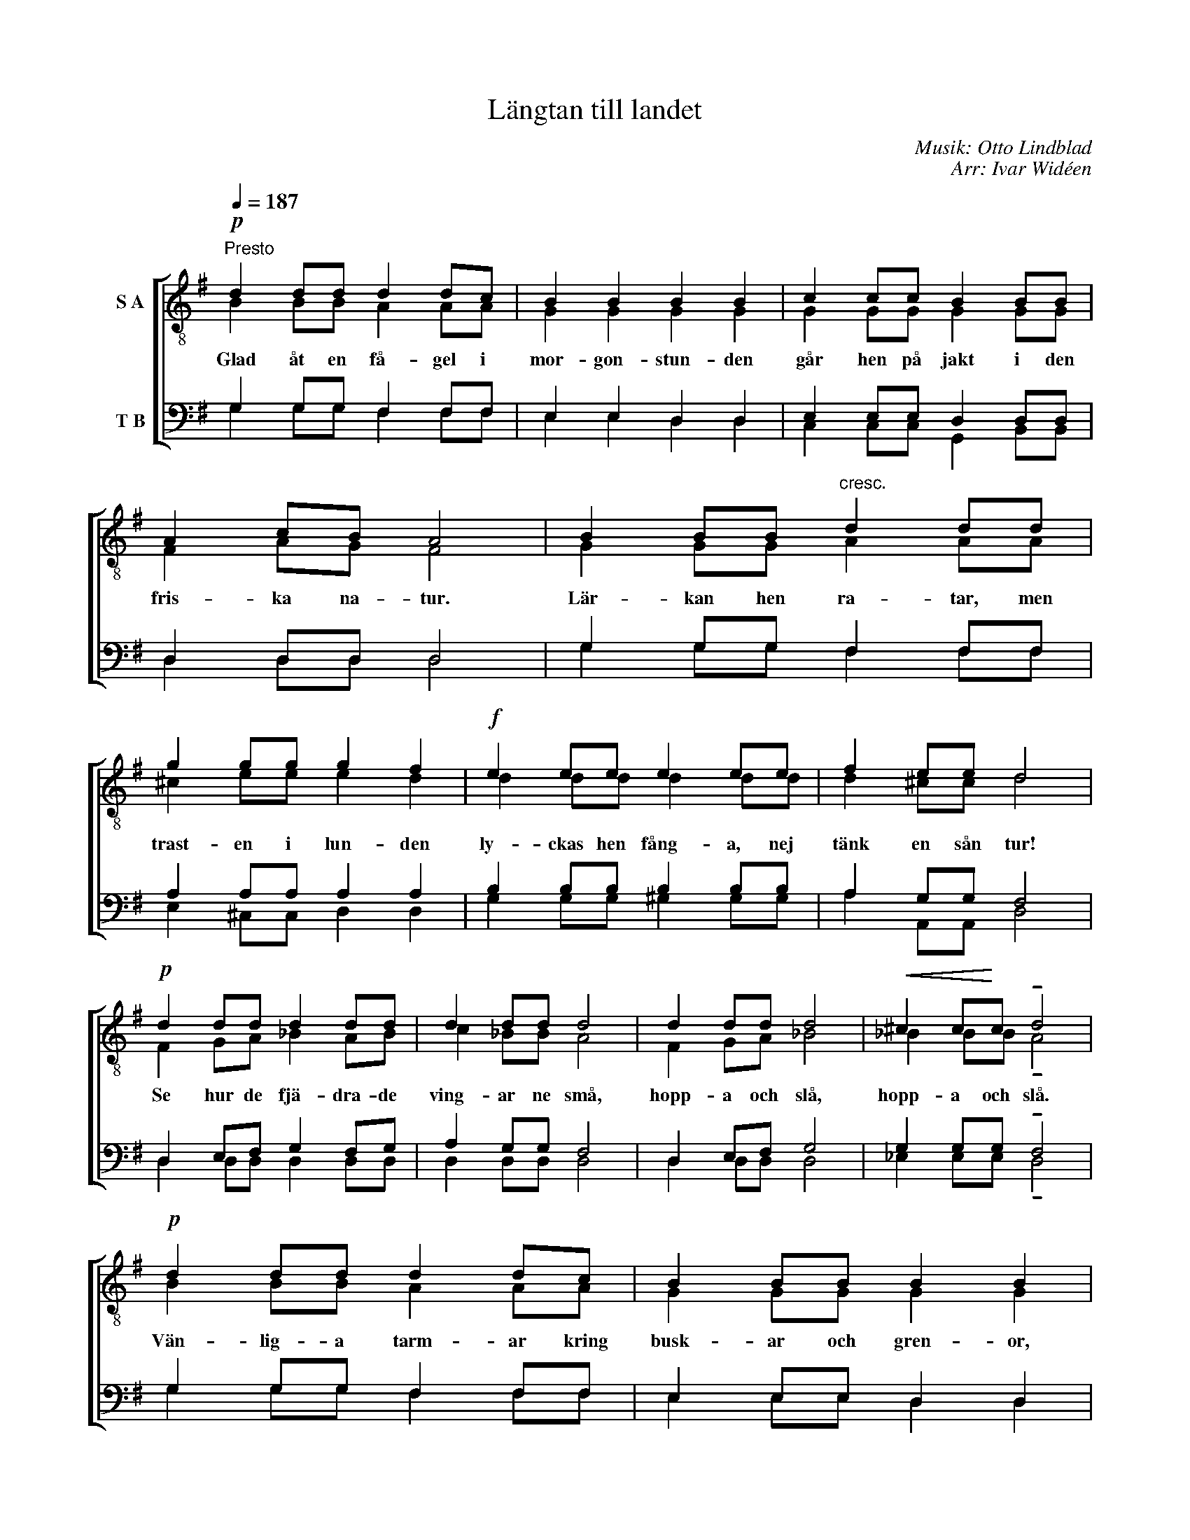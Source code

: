 X:1
T:Längtan till landet
C:Musik: Otto Lindblad
C:Arr: Ivar Widéen
%%score [ ( 1 2 ) ( 3 4 ) ]
L:1/8
Q:1/4=187
M:none
I:linebreak $
K:G
U:s=!stemless!
V:1 treble-8 nm="S A"
V:2 treble-8 
V:3 bass nm="T B"
V:4 bass 
V:1
"^Presto"!p! d2 dd d2 dc | B2 B2 B2 B2 | c2 cc B2 BB | A2 cB A4 | B2 BB"^cresc." d2 dd | %5
w: Glad åt en få- gel i|mor- gon- stun- den|går hen på jakt i den|fris- ka na- tur.|Lär- kan hen ra- tar, men|
 g2 gg g2 f2 |!f! e2 ee e2 ee | f2 ee d4 |$!p! d2 dd d2 dd | d2 dd d4 | d2 dd d4 | %11
w: trast- en i lun- den|ly- ckas hen fång- a, nej|tänk en sån tur!|Se hur de fjä- dra- de|ving- ar ne små,|hopp- a och slå,|
!<(! ^c2 c!<)!c !tenuto!d4 |!p! d2 dd d2 dc | B2 BB B2 B2 |"^cresc." c2 cc B2 BB | A2 AA A2 ^AA |$ %16
w: hopp- a och slå.|Vän- lig- a tarm- ar kring|busk- ar och gren- or,|se, hur det spritt- er i|musk- ler och sen- or, av|
 B2 BB d2 d2 |!f! g2 gg !tenuto!g4 |[Q:1/4=116]"^Allegretto" g3 g d2 dd | .d2 ef g2!ff! z2 | %20
w: liv och av dans? Nej,|trast- en är hens,|och hen krök- er sin|list- ig- a svans.|
 z4 z2 dg | b4 a3 g | !fermata!s[dg]8 |] %23
w: ut- i|vår- sol- ens|glans!|
V:2
 B2 BB A2 AA | G2 G2 G2 G2 | G2 GG G2 GG | F2 AG F4 | G2 GG A2 AA | ^c2 ee e2 d2 | d2 dd d2 dd | %7
 d2 ^cc d4 |$ F2 GA _B2 AB | c2 _BB A4 | F2 GA _B4 | _B2 BB !tenuto!A4 | B2 BB A2 AA | %13
 G2 GG G2 G2 | G2 GG G2 GG | F2 FF F2 FF |$ G2 GG F2 A2 | d2 BB !tenuto!^c4 | d3 d B2 BB | %19
 c2 cd d2 x2 | x6 Bd | g4 f3 d | x8 |] %23
V:3
 G,2 G,G, F,2 F,F, | E,2 E,2 D,2 D,2 | E,2 E,E, D,2 D,D, | D,2 D,D, D,4 | G,2 G,G, F,2 F,F, | %5
w: |||||
 A,2 A,A, A,2 A,2 | B,2 B,B, B,2 B,B, | A,2 G,G, F,4 |$ D,2 E,F, G,2 F,G, | A,2 G,G, F,4 | %10
w: |||||
 D,2 E,F, G,4 | G,2 G,G, !tenuto!F,4 | G,2 G,G, F,2 F,F, | E,2 E,E, D,2 D,2 | E,2 E,E, D,2 D,D, | %15
w: |||||
 D,2 D,D, D,2 D,D, |$ D,2 D,D, D,2 F,2 | G,2 G,G, !tenuto!G,4 | B,3 B, G,2 G,G, | %19
w: ||||
 A,2 A,C B,2 D,D, | B,,2 G,,B,, D,4 | D4 C3 B, | !fermata!sB,8 |] %23
w: * * * * Jakt- en|går som en dans|||
V:4
 G,2 G,G, F,2 F,F, | E,2 E,2 D,2 D,2 | C,2 C,C, G,,2 B,,B,, | D,2 D,D, D,4 | G,2 G,G, F,2 F,F, | %5
 E,2 ^C,C, D,2 D,2 | G,2 G,G, ^G,2 G,G, | A,2 A,,A,, D,4 |$ D,2 D,D, D,2 D,D, | D,2 D,D, D,4 | %10
 D,2 D,D, D,4 | _E,2 E,E, !tenuto!D,4 | G,2 G,G, F,2 F,F, | E,2 E,E, D,2 D,2 | %14
 C,2 C,C, G,,2 B,,B,, | D,2 D,D, D,2 D,D, |$ G,,2 G,,G,, D,2 C,2 | B,,2 E,E, !tenuto!_E,4 | %18
 D,3 D, D,2 D,D, | D,2 D,D, G,,2 D,D, | B,,2 G,,B,, D,4 | D,4 D,3 G,, | G,,8 |] %23

